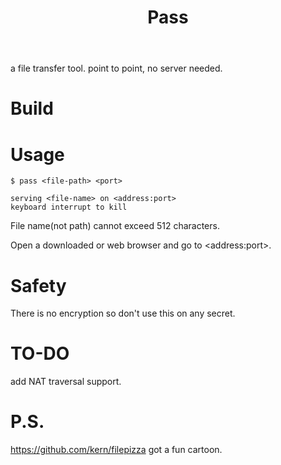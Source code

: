 #+TITLE: Pass

a file transfer tool.
point to point, no server needed.

* Build

* Usage

#+BEGIN_SRC shell
$ pass <file-path> <port>

serving <file-name> on <address:port>
keyboard interrupt to kill
#+END_SRC

File name(not path) cannot exceed 512 characters.

Open a downloaded or web browser and go to <address:port>.

* Safety

There is no encryption so don't use this on any secret.

* TO-DO

add NAT traversal support.

* P.S.
https://github.com/kern/filepizza got a fun cartoon.
